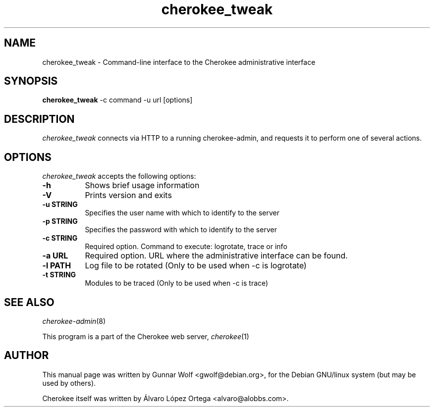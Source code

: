 .TH cherokee_tweak 1
.SH NAME
cherokee_tweak - Command-line interface to the Cherokee administrative interface
.SH SYNOPSIS
.B cherokee_tweak
\-c command \-u url [options]
.SH DESCRIPTION
\fIcherokee_tweak\fP connects via HTTP to a running cherokee-admin,
and requests it to perform one of several actions.
.SH OPTIONS
\fIcherokee_tweak\fP accepts the following options:
.TP 8
.B  \-h
Shows brief usage information
.TP 8
.B  \-V
Prints version and exits
.TP 8
.B  \-u STRING
Specifies the user name with which to identify to the server
.TP 8
.B  \-p STRING
Specifies the password with which to identify to the server
.TP 8
.B  \-c STRING
Required option. Command to execute: logrotate, trace or info
.TP 8
.B  \-a URL
Required option. URL where the administrative interface can be found.
.TP 8
.B  \-l PATH
Log file to be rotated (Only to be used when -c is logrotate)
.TP 8
.B  \-t STRING
Modules to be traced (Only to be used when -c is trace)
.SH SEE ALSO
\&\fIcherokee-admin\fR\|(8)
.PP
This program is a part of the Cherokee web server, \&\fIcherokee\fR\|(1)
.SH AUTHOR
This manual page was written by Gunnar Wolf <gwolf@debian.org>, for
the Debian GNU/linux system (but may be used by others).
.PP
Cherokee itself was written by Álvaro López Ortega
<alvaro@alobbs.com>.
